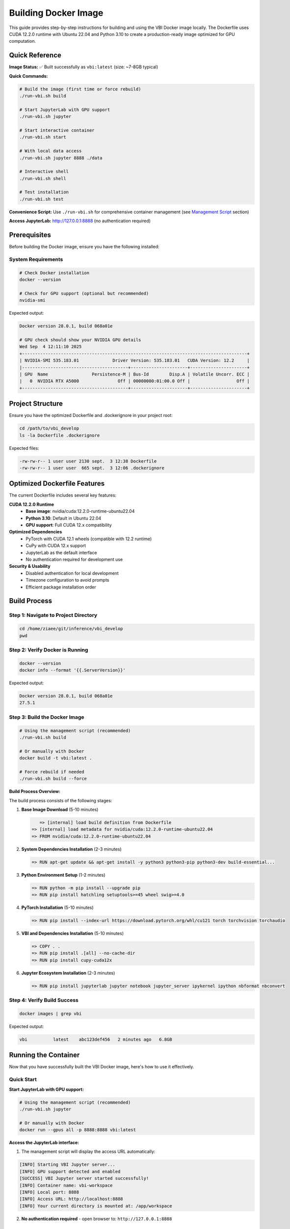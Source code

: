 Building Docker Image
#####################

This guide provides step-by-step instructions for building and using the VBI Docker image locally. The Dockerfile uses CUDA 12.2.0 runtime with Ubuntu 22.04 and Python 3.10 to create a production-ready image optimized for GPU computation.

Quick Reference
===============

**Image Status:** ✅ Built successfully as ``vbi:latest`` (size: ~7-8GB typical)

**Quick Commands:**

.. code-block:: bash

    # Build the image (first time or force rebuild)
    ./run-vbi.sh build
    
    # Start JupyterLab with GPU support
    ./run-vbi.sh jupyter
    
    # Start interactive container
    ./run-vbi.sh start
    
    # With local data access
    ./run-vbi.sh jupyter 8888 ./data
    
    # Interactive shell
    ./run-vbi.sh shell
    
    # Test installation
    ./run-vbi.sh test

**Convenience Script:** Use ``./run-vbi.sh`` for comprehensive container management (see `Management Script`_ section)

**Access JupyterLab:** http://127.0.0.1:8888 (no authentication required)

Prerequisites
=============

Before building the Docker image, ensure you have the following installed:

System Requirements
-------------------

.. code-block:: bash

    # Check Docker installation
    docker --version
    
    # Check for GPU support (optional but recommended)
    nvidia-smi

Expected output:

.. code-block:: text

    Docker version 28.0.1, build 068a01e
    
    # GPU check should show your NVIDIA GPU details
    Wed Sep  4 12:11:10 2025       
    +---------------------------------------------------------------------------------------+
    | NVIDIA-SMI 535.183.01             Driver Version: 535.183.01   CUDA Version: 12.2     |
    |-----------------------------------------+----------------------+----------------------+
    | GPU  Name                 Persistence-M | Bus-Id        Disp.A | Volatile Uncorr. ECC |
    |   0  NVIDIA RTX A5000               Off | 00000000:01:00.0 Off |                  Off |
    +-----------------------------------------+----------------------+----------------------+

Project Structure
=================

Ensure you have the optimized Dockerfile and .dockerignore in your project root:

.. code-block:: bash

    cd /path/to/vbi_develop
    ls -la Dockerfile .dockerignore

Expected files:

.. code-block:: text

    -rw-rw-r-- 1 user user 2130 sept.  3 12:38 Dockerfile
    -rw-rw-r-- 1 user user  665 sept.  3 12:06 .dockerignore

Optimized Dockerfile Features
=============================

The current Dockerfile includes several key features:

**CUDA 12.2.0 Runtime**
  - **Base image**: nvidia/cuda:12.2.0-runtime-ubuntu22.04
  - **Python 3.10**: Default in Ubuntu 22.04
  - **GPU support**: Full CUDA 12.x compatibility

**Optimized Dependencies**
  - PyTorch with CUDA 12.1 wheels (compatible with 12.2 runtime)
  - CuPy with CUDA 12.x support
  - JupyterLab as the default interface
  - No authentication required for development use

**Security & Usability**
  - Disabled authentication for local development
  - Timezone configuration to avoid prompts
  - Efficient package installation order

Build Process
=============

Step 1: Navigate to Project Directory
-------------------------------------

.. code-block:: bash

    cd /home/ziaee/git/inference/vbi_develop
    pwd

Step 2: Verify Docker is Running
--------------------------------

.. code-block:: bash

    docker --version
    docker info --format '{{.ServerVersion}}'

Expected output:

.. code-block:: text

    Docker version 28.0.1, build 068a01e
    27.5.1

Step 3: Build the Docker Image
------------------------------

.. code-block:: bash

    # Using the management script (recommended)
    ./run-vbi.sh build
    
    # Or manually with Docker
    docker build -t vbi:latest .
    
    # Force rebuild if needed
    ./run-vbi.sh build --force

**Build Process Overview:**

The build process consists of the following stages:

1. **Base Image Download** (5-10 minutes)
   
   .. code-block:: text
   
       => [internal] load build definition from Dockerfile
    => [internal] load metadata for nvidia/cuda:12.2.0-runtime-ubuntu22.04
    => FROM nvidia/cuda:12.2.0-runtime-ubuntu22.04

2. **System Dependencies Installation** (2-3 minutes)
   
   .. code-block:: text
   
    => RUN apt-get update && apt-get install -y python3 python3-pip python3-dev build-essential...

3. **Python Environment Setup** (1-2 minutes)
   
   .. code-block:: text
   
    => RUN python -m pip install --upgrade pip
    => RUN pip install hatchling setuptools>=45 wheel swig>=4.0

4. **PyTorch Installation** (5-10 minutes)
   
   .. code-block:: text
   
    => RUN pip install --index-url https://download.pytorch.org/whl/cu121 torch torchvision torchaudio

5. **VBI and Dependencies Installation** (5-10 minutes)
   
   .. code-block:: text
   
    => COPY . .
    => RUN pip install .[all] --no-cache-dir
    => RUN pip install cupy-cuda12x

6. **Jupyter Ecosystem Installation** (2-3 minutes)
   
   .. code-block:: text
   
    => RUN pip install jupyterlab jupyter notebook jupyter_server ipykernel ipython nbformat nbconvert

Step 4: Verify Build Success
----------------------------

.. code-block:: bash

    docker images | grep vbi

Expected output:

.. code-block:: text

    vbi          latest    abc123def456   2 minutes ago   6.8GB

Running the Container
=====================

Now that you have successfully built the VBI Docker image, here's how to use it effectively.

Quick Start
-----------

**Start JupyterLab with GPU support:**

.. code-block:: bash

    # Using the management script (recommended)
    ./run-vbi.sh jupyter
    
    # Or manually with Docker
    docker run --gpus all -p 8888:8888 vbi:latest

**Access the JupyterLab interface:**

1. The management script will display the access URL automatically:

.. code-block:: text

    [INFO] Starting VBI Jupyter server...
    [INFO] GPU support detected and enabled
    [SUCCESS] VBI Jupyter server started successfully!
    [INFO] Container name: vbi-workspace
    [INFO] Local port: 8888
    [INFO] Access URL: http://localhost:8888
    [INFO] Your current directory is mounted at: /app/workspace

2. **No authentication required** - open browser to: ``http://127.0.0.1:8888``

Usage Scenarios
---------------

**Scenario 1: Basic Data Science Work**

.. code-block:: bash

    # Using management script (recommended)
    ./run-vbi.sh jupyter
    
    # Or manually
    docker run --gpus all -p 8888:8888 vbi:latest

**Scenario 2: Working with Local Data**

.. code-block:: bash

    # Using management script with data directory
    ./run-vbi.sh jupyter 8888 /path/to/your/data
    
    # Or manually
    docker run --gpus all -p 8888:8888 -v /path/to/your/data:/app/data vbi:latest

**Scenario 3: Interactive Development**

.. code-block:: bash

    # Start interactive container with workspace mounting
    ./run-vbi.sh start
    
    # Or manually
    docker run --gpus all -it --rm -p 8888:8888 -v $(pwd):/app/workspace vbi:latest

**Scenario 4: Interactive Shell Access**

.. code-block:: bash

    # Using management script
    ./run-vbi.sh shell
    
    # Or manually
    docker run --gpus all -it --entrypoint /bin/bash vbi:latest

**Scenario 5: Background Running**

.. code-block:: bash

    # Using management script
    ./run-vbi.sh jupyter
    
    # Check status and logs
    ./run-vbi.sh status
    ./run-vbi.sh logs
    
    # Stop when done
    ./run-vbi.sh stop

Testing Your Installation
-------------------------

**1. Quick Functionality Test**

.. code-block:: bash

    # Using the management script (recommended)
    ./run-vbi.sh test

Expected output:

.. code-block:: text

    [INFO] Running VBI functionality test...
    [INFO] GPU support detected, testing with GPU access
    VBI Docker Test Results
    ==================================================
    VBI version: v0.2

                 Dependency Check              
                                               
      Package      Version       Status        
     ━━━━━━━━━━━━━━━━━━━━━━━━━━━━━━━━━━━━━━━━━ 
      vbi          v0.2          ✅ Available  
      numpy        2.1.2         ✅ Available  
      scipy        1.15.3        ✅ Available  
      matplotlib   3.10.6        ✅ Available  
      sbi          0.24.0        ✅ Available  
      torch        2.5.1+cu121   ✅ Available  
      cupy         13.6.0        ✅ Available  
                                               
    Torch GPU available: True
    Torch device count: 1
    Torch CUDA version: 12.1
    CuPy GPU available: True
    CuPy device count: 1
    CUDA Version: 12.9
    Device Name: NVIDIA RTX A5000
    Total Memory: 23.68 GB
    Compute Capability: 8.6

    🎉 VBI Docker image is working correctly!

**2. Manual Import Test**

Create a new notebook and test the VBI installation:

.. code-block:: python

    import vbi
    print(f"VBI version: {vbi.__version__}")

**3. GPU Functionality Test**

.. code-block:: python

    import torch
    import cupy as cp
    
    # Test PyTorch GPU
    print(f"PyTorch CUDA available: {torch.cuda.is_available()}")
    print(f"PyTorch device count: {torch.cuda.device_count()}")
    if torch.cuda.is_available():
        print(f"Current device: {torch.cuda.get_device_name()}")
    
    # Test CuPy GPU
    print(f"CuPy device count: {cp.cuda.runtime.getDeviceCount()}")
    with cp.cuda.Device(0):
        mempool = cp.get_default_memory_pool()
        print(f"GPU memory: {mempool.used_bytes()} / {mempool.total_bytes()} bytes")

**3. Run VBI Examples**

The container includes example notebooks. Access them via JupyterLab:

.. code-block:: bash

    # Start Jupyter and navigate to examples
    ./run-vbi.sh jupyter
    
    # In JupyterLab, look for the docs/examples/ directory

You can also list examples programmatically:

.. code-block:: python

    # List available examples
    import os
    examples_dir = "/app/docs/examples"
    example_files = [f for f in os.listdir(examples_dir) if f.endswith('.ipynb')]
    print("Available examples:")
    for example in example_files:
        print(f"  - {example}")

Working with Data
-----------------

**Mounting Local Directories**

The most efficient way to work with your data using the management script:

.. code-block:: bash

    # Create a working directory structure
    mkdir -p ~/vbi-workspace/{data,notebooks,output}
    
    # Start Jupyter with mounted data directory
    ./run-vbi.sh jupyter 8888 ~/vbi-workspace/data
    
    # Or start interactive container with workspace
    cd ~/vbi-workspace
    ./run-vbi.sh start

**Manual Docker Commands for Data Mounting:**

.. code-block:: bash

    # Run container with mounted directories
    docker run --gpus all -p 8888:8888 \
        -v ~/vbi-workspace/data:/app/data \
        -v ~/vbi-workspace/notebooks:/app/notebooks \
        -v ~/vbi-workspace/output:/app/output \
        vbi:latest

**File Structure Inside Container:**

.. code-block:: text

    /app/
    ├── data/          # Your input data (mounted via ./run-vbi.sh jupyter 8888 ./data)
    ├── workspace/     # Current directory (mounted via ./run-vbi.sh start)
    ├── docs/          # VBI documentation and examples
    └── vbi/           # VBI source code

**Copying Files to/from Container**

If you need to copy files without mounting:

.. code-block:: bash

    # Copy file TO container (get container name with ./run-vbi.sh status)
    docker cp /path/to/local/file.txt vbi-workspace:/app/data/
    
    # Copy file FROM container
    docker cp vbi-workspace:/app/output/results.csv /path/to/local/
    
    # Check container status and name
    ./run-vbi.sh status

Advanced Usage
==============

Custom Jupyter Configuration
----------------------------

**1. Custom Jupyter Settings**

Create a custom jupyter configuration:

.. code-block:: bash

    # Create config directory
    mkdir -p ~/vbi-workspace/jupyter-config
    
    # Run with custom config
    docker run --gpus all -p 8888:8888 \
        -v ~/vbi-workspace/jupyter-config:/root/.jupyter \
        vbi:latest

**2. Custom Python Packages**

Install additional packages at runtime:

.. code-block:: bash

    # Run interactive shell
    docker run --gpus all -it --entrypoint /bin/bash vbi:latest
    
    # Inside container, install packages
    pip install seaborn plotly

    # Or create a custom Dockerfile extending vbi:latest
    echo "FROM vbi:latest
    RUN pip install seaborn plotly" > Dockerfile.custom
    
    docker build -f Dockerfile.custom -t vbi:custom .

**3. Environment Variables**

.. code-block:: bash

    # Set custom environment variables
    docker run --gpus all -p 8888:8888 \
        -e CUDA_VISIBLE_DEVICES=0 \
        -e OMP_NUM_THREADS=4 \
        vbi:latest

Multiple Container Instances
----------------------------

Run multiple instances for different projects:

.. code-block:: bash

    # Project 1 on port 8888
    docker run -d --name vbi-project1 --gpus all -p 8888:8888 \
        -v ~/project1:/app/notebooks vbi:latest
    
    # Project 2 on port 8889
    docker run -d --name vbi-project2 --gpus all -p 8889:8888 \
        -v ~/project2:/app/notebooks vbi:latest

Performance Optimization
========================

Memory Management
-----------------

**Monitor Resource Usage:**

.. code-block:: bash

    # Monitor container resources
    docker stats vbi-container
    
    # Check GPU usage
    nvidia-smi

**Memory Limits:**

.. code-block:: bash

    # Limit container memory (e.g., 8GB)
    docker run --gpus all -p 8888:8888 --memory=8g vbi:latest
    
    # Limit GPU memory (for multi-GPU systems)
    docker run --gpus '"device=0"' -p 8888:8888 vbi:latest

Best Practices for Development
------------------------------

**1. Use Volume Mounts for Code Development**

.. code-block:: bash

    # Mount your development directory
    docker run --gpus all -p 8888:8888 \
        -v ~/my-vbi-project:/app/workspace \
        vbi:latest

**2. Set Up Development Workflow**

.. code-block:: bash

    # Create a development script
    cat > run-vbi-dev.sh << 'EOF'
    #!/bin/bash
    docker run --gpus all -p 8888:8888 \
        -v $(pwd):/app/workspace \
        -v ~/.ssh:/root/.ssh:ro \
        -v ~/.gitconfig:/root/.gitconfig:ro \
        --name vbi-dev \
        --rm \
        vbi:latest
    EOF
    
    chmod +x run-vbi-dev.sh
    ./run-vbi-dev.sh

**3. Jupyter Lab Alternative**

If you prefer JupyterLab interface:

.. code-block:: bash

    # Install JupyterLab in the container
    docker run --gpus all -it --entrypoint /bin/bash vbi:latest
    pip install jupyterlab
    jupyter lab --ip=0.0.0.0 --port=8888 --no-browser --allow-root

Debugging and Troubleshooting
=============================

Common Runtime Issues
---------------------

**Image Not Found:**

.. code-block:: bash

    # The management script will auto-build if image is missing
    ./run-vbi.sh jupyter
    
    # Or build manually
    ./run-vbi.sh build

**Container Won't Start:**

.. code-block:: bash

    # Check container status and logs
    ./run-vbi.sh status
    ./run-vbi.sh logs
    
    # Or manually check
    docker ps -a
    docker logs vbi-workspace

**GPU Not Detected:**

.. code-block:: bash

    # Test GPU support
    ./run-vbi.sh test
    
    # Verify NVIDIA Docker runtime manually
    docker run --rm --gpus all nvidia/cuda:12.2.0-runtime-ubuntu22.04 nvidia-smi
    
    # Check if GPU is accessible in VBI container
    ./run-vbi.sh shell
    # Then in container: nvidia-smi

**Port Already in Use:**

.. code-block:: bash

    # Use different port
    ./run-vbi.sh jupyter 8889
    # Access via http://127.0.0.1:8889

**Permission Issues:**

.. code-block:: bash

    # Check Docker permissions
    docker info
    
    # Make sure current user is in docker group
    sudo usermod -aG docker $USER
    # Then log out and back in

Container Management
--------------------

**View Running Containers:**

.. code-block:: bash

    # Using management script (recommended)
    ./run-vbi.sh status                  # Check VBI container status
    ./run-vbi.sh image                   # Show all VBI images and containers
    
    # Manual Docker commands
    docker ps                            # Running containers
    docker ps -a                         # All containers

**Container Lifecycle:**

.. code-block:: bash

    # Using management script
    ./run-vbi.sh start                   # Start interactive container
    ./run-vbi.sh jupyter                 # Start Jupyter server
    ./run-vbi.sh stop                    # Stop running container
    ./run-vbi.sh restart                 # Restart container
    
    # Manual Docker commands
    docker start vbi-workspace           # Start stopped container
    docker stop vbi-workspace            # Stop running container
    docker rm vbi-workspace              # Remove container

**Cleanup Operations:**

.. code-block:: bash

    # Safe cleanup with confirmation prompts
    ./run-vbi.sh clean                   # Full cleanup (containers + images)
    ./run-vbi.sh remove                  # Remove containers only
    
    # Force cleanup (skip confirmations)
    ./run-vbi.sh clean --force
    ./run-vbi.sh remove --force

**Accessing Running Container:**

.. code-block:: bash

    # Using management script
    ./run-vbi.sh shell                   # New interactive shell
    
    # Manual access to running container
    docker exec -it vbi-workspace bash
    
    # Run Python in running container
    docker exec -it vbi-workspace python

Management Script
=================

A comprehensive convenience script ``run-vbi.sh`` is provided in the project root to simplify all container management tasks:

**Available Commands:**

.. code-block:: bash

    # Building
    ./run-vbi.sh build                    # Build VBI Docker image
    ./run-vbi.sh build --force            # Force rebuild
    
    # Testing
    ./run-vbi.sh test                     # Test VBI installation
    
    # Running Containers
    ./run-vbi.sh start                    # Start interactive container (default port 8888)
    ./run-vbi.sh start 8889               # Start on custom port
    ./run-vbi.sh jupyter                  # Start Jupyter server (background)
    ./run-vbi.sh jupyter 8889             # Start Jupyter on custom port
    ./run-vbi.sh jupyter 8888 ./data      # Start Jupyter with data directory
    ./run-vbi.sh shell                    # Open interactive shell
    
    # Container Management
    ./run-vbi.sh stop                     # Stop running container
    ./run-vbi.sh restart                  # Restart container
    ./run-vbi.sh status                   # Check container status
    ./run-vbi.sh logs                     # View container logs
    
    # Cleanup (with confirmation prompts)
    ./run-vbi.sh clean                    # Full cleanup (containers + images)
    ./run-vbi.sh clean --force            # Skip confirmation
    ./run-vbi.sh remove                   # Remove containers only
    ./run-vbi.sh remove --force           # Skip confirmation
    
    # Information
    ./run-vbi.sh image                    # Show images and containers info
    ./run-vbi.sh help                     # Show all options

**Key Features:**

- **Auto-build functionality**: Automatically builds image if missing
- **GPU detection**: Enables GPU support if available, falls back to CPU
- **Colored output**: Clear status messages with color coding
- **Error handling**: Comprehensive Docker status and image checks
- **Token extraction**: Displays Jupyter access URL automatically
- **Volume mounting**: Easy data directory mounting
- **Container lifecycle**: Complete start, stop, restart, and monitor capabilities
- **Safety prompts**: Confirmation prompts for destructive operations
- **Comprehensive help**: Built-in help system with examples

**Example Usage:**

.. code-block:: bash

    # Quick start workflow
    ./run-vbi.sh build                    # Build image (first time)
    ./run-vbi.sh test                     # Test installation
    ./run-vbi.sh jupyter 8888 ~/my-data   # Start with data
    
    # Development workflow
    cd ~/my-vbi-project
    ./run-vbi.sh start                    # Interactive with workspace mounted
    
    # Background Jupyter workflow
    ./run-vbi.sh jupyter                  # Start Jupyter server
    ./run-vbi.sh status                   # Check status
    ./run-vbi.sh logs                     # View logs
    ./run-vbi.sh stop                     # Stop when done

**Script Output Example:**

.. code-block:: text

    [INFO] Starting VBI Jupyter server...
    [INFO] GPU support detected and enabled
    [INFO] Mounting data directory: /home/user/data -> /app/data
    [SUCCESS] VBI Jupyter server started successfully!
    [INFO] Container name: vbi-workspace
    [INFO] Local port: 8888
    [INFO] Access URL: http://localhost:8888
    [INFO] Your current directory is mounted at: /app/workspace
    
    To stop the server: ./run-vbi.sh stop
    To view logs: ./run-vbi.sh logs

Next Steps
==========

Now that you know how to use the VBI Docker image, you can:

1. **Explore the Examples**: Start with the included notebook examples
2. **Load Your Data**: Mount your datasets and begin analysis
3. **Develop Models**: Use the full VBI toolkit for brain modeling
4. **Scale Up**: Utilize GPU acceleration for larger computations
5. **Collaborate**: Share the Docker image with team members for consistent environments

For more information about VBI functionality, see the :doc:`API` documentation and :doc:`models` reference.

Troubleshooting
===============

Common Issues and Solutions
---------------------------

**Docker Daemon Not Running**

.. code-block:: text

    Error: Cannot connect to the Docker daemon at unix:///var/run/docker.sock

Solution:

.. code-block:: bash

    # Start Docker service
    sudo systemctl start docker
    # Or start Docker Desktop

**Package Not Found Error**

.. code-block:: text

    E: Unable to locate package python3.10-dev

Solution: The Dockerfile has been updated to use ``python3`` and ``python3-dev`` which are available in Ubuntu 20.04.

**Out of Disk Space**

.. code-block:: text

    ERROR: failed to solve: write /var/lib/docker/...: no space left on device

Solution: Ensure you have at least 15-20GB free disk space.

**Build Cancelled/Interrupted**

If the build is interrupted, simply restart:

.. code-block:: bash

    docker build -t vbi:latest .

Docker will use cached layers and continue from where it left off.

Image Optimization and Features
===============================

The VBI Dockerfile is optimized for production use with the following characteristics:

**Current Image Specifications:**
  - **Base**: nvidia/cuda:12.2.0-runtime-ubuntu22.04
  - **Size**: ~7-8GB (production-optimized)
  - **Python**: 3.10 (Ubuntu 22.04 default)
  - **CUDA**: 12.2.0 runtime with full GPU support

**Key Features:**
  - **No authentication**: Streamlined for development use
  - **JupyterLab**: Modern interface as default
  - **GPU-optimized**: PyTorch and CuPy with CUDA 12.x support
  - **Complete environment**: All VBI dependencies included

**Size Breakdown:**
  - Base CUDA runtime: ~2GB
  - Python packages (PyTorch, CuPy, etc.): ~4-5GB
  - VBI and scientific dependencies: ~1-2GB
  - System libraries and tools: ~500MB

Advanced Usage
==============

Building with Specific Tags
---------------------------

.. code-block:: bash

    # Build with version tag
    docker build -t vbi:0.2.1 .
    
    # Build with custom name
    docker build -t my-vbi-image:latest .

Skipping C++ Compilation
------------------------

If you encounter C++ compilation issues:

.. code-block:: bash

    docker build --build-arg SKIP_CPP=1 -t vbi:latest .

Using Docker Compose
--------------------

Create a ``docker-compose.yml`` file:

.. code-block:: yaml

    version: '3.8'
    services:
      vbi:
        build: .
        ports:
          - "8888:8888"
        volumes:
          - ./data:/app/data
        deploy:
          resources:
            reservations:
              devices:
                - driver: nvidia
                  count: 1
                  capabilities: [gpu]

Run with:

.. code-block:: bash

    docker compose up --build

Performance Tips
================

**Build Performance:**
  - Use fast internet connection for initial build
  - Subsequent builds will be much faster due to layer caching
  - Build during off-peak hours for better download speeds

**Runtime Performance:**
  - Always use ``--gpus all`` for GPU acceleration
  - Mount volumes for large datasets to avoid copying into container
  - Use specific image tags to avoid rebuilding unnecessarily

**Resource Requirements:**
  - **Build time**: 15-30 minutes (first build), 2-5 minutes (subsequent builds)
  - **Disk space**: 15-20GB during build, 6-8GB final image
  - **Memory**: 4GB+ recommended during build
  - **Network**: High-speed internet recommended for package downloads

Maintenance
===========

Cleaning Up
-----------

Remove unused images and containers:

.. code-block:: bash

    # Using management script (recommended)
    ./run-vbi.sh clean                   # Full cleanup with confirmation
    ./run-vbi.sh remove                  # Remove containers only
    ./run-vbi.sh image                   # Show current VBI images/containers
    
    # Manual Docker commands
    docker image prune                   # Remove dangling images
    docker container prune               # Remove unused containers
    docker system prune -a               # Remove everything (be careful!)

Updating the Image
------------------

To rebuild with latest code changes:

.. code-block:: bash

    # Pull latest code
    git pull origin develop
    
    # Rebuild image using management script
    ./run-vbi.sh build --force
    
    # Or manually with Docker
    docker build --no-cache -t vbi:latest .

The ``--force`` flag or ``--no-cache`` ensures a complete rebuild when needed.
